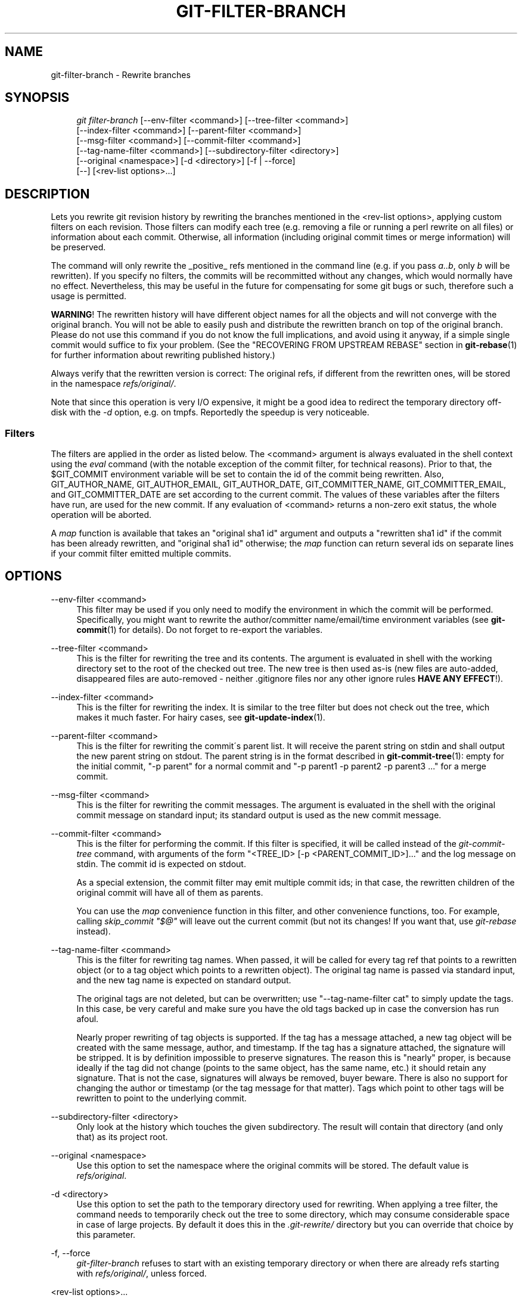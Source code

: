 .\"     Title: git-filter-branch
.\"    Author: 
.\" Generator: DocBook XSL Stylesheets v1.73.2 <http://docbook.sf.net/>
.\"      Date: 10/20/2008
.\"    Manual: Git Manual
.\"    Source: Git 1.6.0.2.588.g3102
.\"
.TH "GIT\-FILTER\-BRANCH" "1" "10/20/2008" "Git 1\.6\.0\.2\.588\.g3102" "Git Manual"
.\" disable hyphenation
.nh
.\" disable justification (adjust text to left margin only)
.ad l
.SH "NAME"
git-filter-branch - Rewrite branches
.SH "SYNOPSIS"
.sp
.RS 4
.nf
\fIgit filter\-branch\fR [\-\-env\-filter <command>] [\-\-tree\-filter <command>]
        [\-\-index\-filter <command>] [\-\-parent\-filter <command>]
        [\-\-msg\-filter <command>] [\-\-commit\-filter <command>]
        [\-\-tag\-name\-filter <command>] [\-\-subdirectory\-filter <directory>]
        [\-\-original <namespace>] [\-d <directory>] [\-f | \-\-force]
        [\-\-] [<rev\-list options>\&...]
.fi
.RE
.SH "DESCRIPTION"
Lets you rewrite git revision history by rewriting the branches mentioned in the <rev\-list options>, applying custom filters on each revision\. Those filters can modify each tree (e\.g\. removing a file or running a perl rewrite on all files) or information about each commit\. Otherwise, all information (including original commit times or merge information) will be preserved\.

The command will only rewrite the _positive_ refs mentioned in the command line (e\.g\. if you pass \fIa\.\.b\fR, only \fIb\fR will be rewritten)\. If you specify no filters, the commits will be recommitted without any changes, which would normally have no effect\. Nevertheless, this may be useful in the future for compensating for some git bugs or such, therefore such a usage is permitted\.

\fBWARNING\fR! The rewritten history will have different object names for all the objects and will not converge with the original branch\. You will not be able to easily push and distribute the rewritten branch on top of the original branch\. Please do not use this command if you do not know the full implications, and avoid using it anyway, if a simple single commit would suffice to fix your problem\. (See the "RECOVERING FROM UPSTREAM REBASE" section in \fBgit-rebase\fR(1) for further information about rewriting published history\.)

Always verify that the rewritten version is correct: The original refs, if different from the rewritten ones, will be stored in the namespace \fIrefs/original/\fR\.

Note that since this operation is very I/O expensive, it might be a good idea to redirect the temporary directory off\-disk with the \fI\-d\fR option, e\.g\. on tmpfs\. Reportedly the speedup is very noticeable\.
.SS "Filters"
The filters are applied in the order as listed below\. The <command> argument is always evaluated in the shell context using the \fIeval\fR command (with the notable exception of the commit filter, for technical reasons)\. Prior to that, the $GIT_COMMIT environment variable will be set to contain the id of the commit being rewritten\. Also, GIT_AUTHOR_NAME, GIT_AUTHOR_EMAIL, GIT_AUTHOR_DATE, GIT_COMMITTER_NAME, GIT_COMMITTER_EMAIL, and GIT_COMMITTER_DATE are set according to the current commit\. The values of these variables after the filters have run, are used for the new commit\. If any evaluation of <command> returns a non\-zero exit status, the whole operation will be aborted\.

A \fImap\fR function is available that takes an "original sha1 id" argument and outputs a "rewritten sha1 id" if the commit has been already rewritten, and "original sha1 id" otherwise; the \fImap\fR function can return several ids on separate lines if your commit filter emitted multiple commits\.
.SH "OPTIONS"
.PP
\-\-env\-filter <command>
.RS 4
This filter may be used if you only need to modify the environment in which the commit will be performed\. Specifically, you might want to rewrite the author/committer name/email/time environment variables (see \fBgit-commit\fR(1) for details)\. Do not forget to re\-export the variables\.
.RE
.PP
\-\-tree\-filter <command>
.RS 4
This is the filter for rewriting the tree and its contents\. The argument is evaluated in shell with the working directory set to the root of the checked out tree\. The new tree is then used as\-is (new files are auto\-added, disappeared files are auto\-removed \- neither \.gitignore files nor any other ignore rules \fBHAVE ANY EFFECT\fR!)\.
.RE
.PP
\-\-index\-filter <command>
.RS 4
This is the filter for rewriting the index\. It is similar to the tree filter but does not check out the tree, which makes it much faster\. For hairy cases, see \fBgit-update-index\fR(1)\.
.RE
.PP
\-\-parent\-filter <command>
.RS 4
This is the filter for rewriting the commit\'s parent list\. It will receive the parent string on stdin and shall output the new parent string on stdout\. The parent string is in the format described in \fBgit-commit-tree\fR(1): empty for the initial commit, "\-p parent" for a normal commit and "\-p parent1 \-p parent2 \-p parent3 \&..." for a merge commit\.
.RE
.PP
\-\-msg\-filter <command>
.RS 4
This is the filter for rewriting the commit messages\. The argument is evaluated in the shell with the original commit message on standard input; its standard output is used as the new commit message\.
.RE
.PP
\-\-commit\-filter <command>
.RS 4
This is the filter for performing the commit\. If this filter is specified, it will be called instead of the \fIgit\-commit\-tree\fR command, with arguments of the form "<TREE_ID> [\-p <PARENT_COMMIT_ID>]\&..." and the log message on stdin\. The commit id is expected on stdout\.

As a special extension, the commit filter may emit multiple commit ids; in that case, the rewritten children of the original commit will have all of them as parents\.

You can use the \fImap\fR convenience function in this filter, and other convenience functions, too\. For example, calling \fIskip_commit "$@"\fR will leave out the current commit (but not its changes! If you want that, use \fIgit\-rebase\fR instead)\.
.RE
.PP
\-\-tag\-name\-filter <command>
.RS 4
This is the filter for rewriting tag names\. When passed, it will be called for every tag ref that points to a rewritten object (or to a tag object which points to a rewritten object)\. The original tag name is passed via standard input, and the new tag name is expected on standard output\.

The original tags are not deleted, but can be overwritten; use "\-\-tag\-name\-filter cat" to simply update the tags\. In this case, be very careful and make sure you have the old tags backed up in case the conversion has run afoul\.

Nearly proper rewriting of tag objects is supported\. If the tag has a message attached, a new tag object will be created with the same message, author, and timestamp\. If the tag has a signature attached, the signature will be stripped\. It is by definition impossible to preserve signatures\. The reason this is "nearly" proper, is because ideally if the tag did not change (points to the same object, has the same name, etc\.) it should retain any signature\. That is not the case, signatures will always be removed, buyer beware\. There is also no support for changing the author or timestamp (or the tag message for that matter)\. Tags which point to other tags will be rewritten to point to the underlying commit\.
.RE
.PP
\-\-subdirectory\-filter <directory>
.RS 4
Only look at the history which touches the given subdirectory\. The result will contain that directory (and only that) as its project root\.
.RE
.PP
\-\-original <namespace>
.RS 4
Use this option to set the namespace where the original commits will be stored\. The default value is \fIrefs/original\fR\.
.RE
.PP
\-d <directory>
.RS 4
Use this option to set the path to the temporary directory used for rewriting\. When applying a tree filter, the command needs to temporarily check out the tree to some directory, which may consume considerable space in case of large projects\. By default it does this in the \fI\.git\-rewrite/\fR directory but you can override that choice by this parameter\.
.RE
.PP
\-f, \-\-force
.RS 4
\fIgit\-filter\-branch\fR refuses to start with an existing temporary directory or when there are already refs starting with \fIrefs/original/\fR, unless forced\.
.RE
.PP
<rev\-list options>\&...
.RS 4
Arguments for \fIgit\-rev\-list\fR\. All positive refs included by these options are rewritten\. You may also specify options such as \fI\-\-all\fR, but you must use \fI\-\-\fR to separate them from the \fIgit\-filter\-branch\fR options\.
.RE
.SH "EXAMPLES"
Suppose you want to remove a file (containing confidential information or copyright violation) from all commits:

.sp
.RS 4
.nf

\.ft C
git filter\-branch \-\-tree\-filter \'rm filename\' HEAD
\.ft

.fi
.RE
However, if the file is absent from the tree of some commit, a simple rm filename will fail for that tree and commit\. Thus you may instead want to use rm \-f filename as the script\.

A significantly faster version:

.sp
.RS 4
.nf

\.ft C
git filter\-branch \-\-index\-filter \'git rm \-\-cached filename\' HEAD
\.ft

.fi
.RE
Now, you will get the rewritten history saved in HEAD\.

To rewrite the repository to look as if foodir/ had been its project root, and discard all other history:

.sp
.RS 4
.nf

\.ft C
git filter\-branch \-\-subdirectory\-filter foodir \-\- \-\-all
\.ft

.fi
.RE
Thus you can, e\.g\., turn a library subdirectory into a repository of its own\. Note the \-\- that separates \fIfilter\-branch\fR options from revision options, and the \-\-all to rewrite all branches and tags\.

To set a commit (which typically is at the tip of another history) to be the parent of the current initial commit, in order to paste the other history behind the current history:

.sp
.RS 4
.nf

\.ft C
git filter\-branch \-\-parent\-filter \'sed "s/^\e$/\-p <graft\-id>/"\' HEAD
\.ft

.fi
.RE
(if the parent string is empty \- which happens when we are dealing with the initial commit \- add graftcommit as a parent)\. Note that this assumes history with a single root (that is, no merge without common ancestors happened)\. If this is not the case, use:

.sp
.RS 4
.nf

\.ft C
git filter\-branch \-\-parent\-filter \e
        \'test $GIT_COMMIT = <commit\-id> && echo "\-p <graft\-id>" || cat\' HEAD
\.ft

.fi
.RE
or even simpler:

.sp
.RS 4
.nf

\.ft C
echo "$commit\-id $graft\-id" >> \.git/info/grafts
git filter\-branch $graft\-id\.\.HEAD
\.ft

.fi
.RE
To remove commits authored by "Darl McBribe" from the history:

.sp
.RS 4
.nf

\.ft C
git filter\-branch \-\-commit\-filter \'
        if [ "$GIT_AUTHOR_NAME" = "Darl McBribe" ];
        then
                skip_commit "$@";
        else
                git commit\-tree "$@";
        fi\' HEAD
\.ft

.fi
.RE
The function \fIskip_commit\fR is defined as follows:

.sp
.RS 4
.nf

\.ft C
skip_commit()
{
        shift;
        while [ \-n "$1" ];
        do
                shift;
                map "$1";
                shift;
        done;
}
\.ft

.fi
.RE
The shift magic first throws away the tree id and then the \-p parameters\. Note that this handles merges properly! In case Darl committed a merge between P1 and P2, it will be propagated properly and all children of the merge will become merge commits with P1,P2 as their parents instead of the merge commit\.

You can rewrite the commit log messages using \-\-msg\-filter\. For example, \fIgit\-svn\-id\fR strings in a repository created by \fIgit\-svn\fR can be removed this way:

.sp
.RS 4
.nf

\.ft C
git filter\-branch \-\-msg\-filter \'
        sed \-e "/^git\-svn\-id:/d"
\'
\.ft

.fi
.RE
To restrict rewriting to only part of the history, specify a revision range in addition to the new branch name\. The new branch name will point to the top\-most revision that a \fIgit\-rev\-list\fR of this range will print\.

\fBNOTE\fR the changes introduced by the commits, and which are not reverted by subsequent commits, will still be in the rewritten branch\. If you want to throw out _changes_ together with the commits, you should use the interactive mode of \fIgit\-rebase\fR\.

Consider this history:

.sp
.RS 4
.nf

\.ft C
     D\-\-E\-\-F\-\-G\-\-H
    /     /
A\-\-B\-\-\-\-\-C
\.ft

.fi
.RE
To rewrite only commits D,E,F,G,H, but leave A, B and C alone, use:

.sp
.RS 4
.nf

\.ft C
git filter\-branch \.\.\. C\.\.H
\.ft

.fi
.RE
To rewrite commits E,F,G,H, use one of these:

.sp
.RS 4
.nf

\.ft C
git filter\-branch \.\.\. C\.\.H \-\-not D
git filter\-branch \.\.\. D\.\.H \-\-not C
\.ft

.fi
.RE
To move the whole tree into a subdirectory, or remove it from there:

.sp
.RS 4
.nf

\.ft C
git filter\-branch \-\-index\-filter \e
        \'git ls\-files \-s | sed "s\-\et\-&newsubdir/\-" |
                GIT_INDEX_FILE=$GIT_INDEX_FILE\.new \e
                        git update\-index \-\-index\-info &&
         mv $GIT_INDEX_FILE\.new $GIT_INDEX_FILE\' HEAD
\.ft

.fi
.RE
.SH "AUTHOR"
Written by Petr "Pasky" Baudis <pasky@suse\.cz>, and the git list <git@vger\.kernel\.org>
.SH "DOCUMENTATION"
Documentation by Petr Baudis and the git list\.
.SH "GIT"
Part of the \fBgit\fR(1) suite

